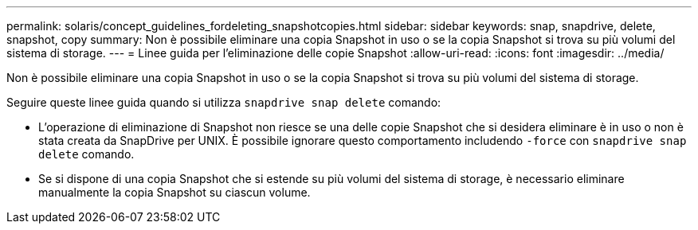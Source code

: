 ---
permalink: solaris/concept_guidelines_fordeleting_snapshotcopies.html 
sidebar: sidebar 
keywords: snap, snapdrive, delete, snapshot, copy 
summary: Non è possibile eliminare una copia Snapshot in uso o se la copia Snapshot si trova su più volumi del sistema di storage. 
---
= Linee guida per l'eliminazione delle copie Snapshot
:allow-uri-read: 
:icons: font
:imagesdir: ../media/


[role="lead"]
Non è possibile eliminare una copia Snapshot in uso o se la copia Snapshot si trova su più volumi del sistema di storage.

Seguire queste linee guida quando si utilizza `snapdrive snap delete` comando:

* L'operazione di eliminazione di Snapshot non riesce se una delle copie Snapshot che si desidera eliminare è in uso o non è stata creata da SnapDrive per UNIX. È possibile ignorare questo comportamento includendo `-force` con `snapdrive snap delete` comando.
* Se si dispone di una copia Snapshot che si estende su più volumi del sistema di storage, è necessario eliminare manualmente la copia Snapshot su ciascun volume.

